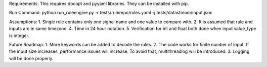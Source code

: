 Requirements:
This requires docopt and pyyaml libraries. They can be installed with pip.

Run Command:
python run_ruleengine.py -r tests/rulerepo/rules.yaml -j tests/datastream/input.json

Assumptions:
1. Single rule contains only one signal name and one value to compare with.
2. It is assumed that rule and inputs are in same timezone.
4. Time in 24 hour notation.
5. Verification for int and float both done when input value_type is integer.

Future Roadmap:
1. More keywords can be added to decode the rules.
2. The code works for finite number of input. If the input size increases, performance issues will increase. To avoid that, multithreading will be introduced.
3. Logging will be done properly.
